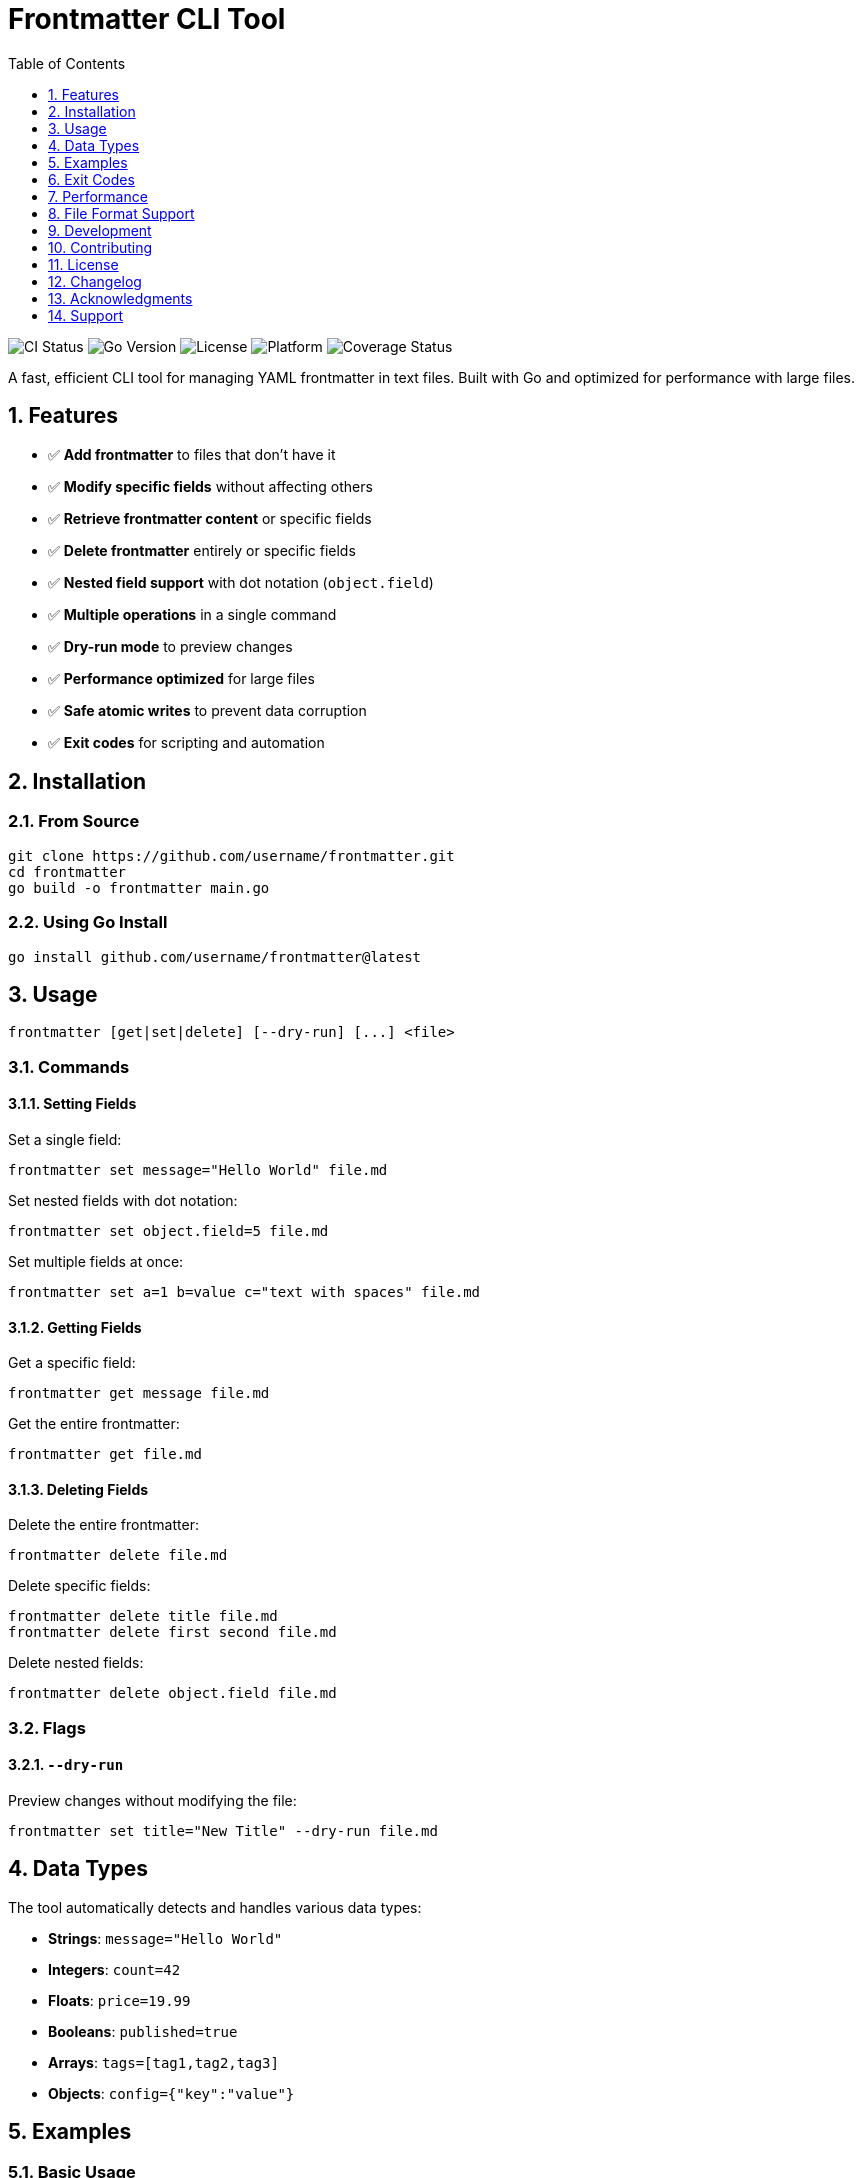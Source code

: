 :toc: up
:toclevels: 1
:sectnums:
:source-highlighter: highlight.js
:icons: font
:experimental:
:description: A powerful CLI tool for managing YAML frontmatter in text files

= Frontmatter CLI Tool

image:https://github.com/marad/frontmatter/workflows/CI/badge.svg[CI Status]
image:https://img.shields.io/badge/Go-1.21+-blue.svg[Go Version]
image:https://img.shields.io/badge/License-MIT-green.svg[License]
image:https://img.shields.io/badge/Platform-macOS%20%7C%20Linux%20%7C%20Windows-lightgrey[Platform]
image:https://codecov.io/gh/marad/frontmatter/branch/main/graph/badge.svg[Coverage Status]

A fast, efficient CLI tool for managing YAML frontmatter in text files. Built with Go and optimized for performance with large files.

== Features

* ✅ **Add frontmatter** to files that don't have it
* ✅ **Modify specific fields** without affecting others
* ✅ **Retrieve frontmatter content** or specific fields
* ✅ **Delete frontmatter** entirely or specific fields
* ✅ **Nested field support** with dot notation (`object.field`)
* ✅ **Multiple operations** in a single command
* ✅ **Dry-run mode** to preview changes
* ✅ **Performance optimized** for large files
* ✅ **Safe atomic writes** to prevent data corruption
* ✅ **Exit codes** for scripting and automation

== Installation

=== From Source

[source,bash]
----
git clone https://github.com/username/frontmatter.git
cd frontmatter
go build -o frontmatter main.go
----

=== Using Go Install

[source,bash]
----
go install github.com/username/frontmatter@latest
----

== Usage

[source,bash]
----
frontmatter [get|set|delete] [--dry-run] [...] <file>
----

=== Commands

==== Setting Fields

Set a single field:
[source,bash]
----
frontmatter set message="Hello World" file.md
----

Set nested fields with dot notation:
[source,bash]
----
frontmatter set object.field=5 file.md
----

Set multiple fields at once:
[source,bash]
----
frontmatter set a=1 b=value c="text with spaces" file.md
----

==== Getting Fields

Get a specific field:
[source,bash]
----
frontmatter get message file.md
----

Get the entire frontmatter:
[source,bash]
----
frontmatter get file.md
----

==== Deleting Fields

Delete the entire frontmatter:
[source,bash]
----
frontmatter delete file.md
----

Delete specific fields:
[source,bash]
----
frontmatter delete title file.md
frontmatter delete first second file.md
----

Delete nested fields:
[source,bash]
----
frontmatter delete object.field file.md
----

=== Flags

==== `--dry-run`

Preview changes without modifying the file:
[source,bash]
----
frontmatter set title="New Title" --dry-run file.md
----

== Data Types

The tool automatically detects and handles various data types:

* **Strings**: `message="Hello World"`
* **Integers**: `count=42`
* **Floats**: `price=19.99`
* **Booleans**: `published=true`
* **Arrays**: `tags=[tag1,tag2,tag3]`
* **Objects**: `config={"key":"value"}`

== Examples

=== Basic Usage

Create a new file with frontmatter:
[source,bash]
----
echo "# My Article" > article.md
frontmatter set title="My First Post" author="John Doe" article.md
----

Result:
[source,yaml]
----
---
title: My First Post
author: John Doe
---
# My Article
----

=== Working with Nested Data

[source,bash]
----
frontmatter set config.database.host="localhost" config.database.port=5432 article.md
----

Result:
[source,yaml]
----
---
config:
  database:
    host: localhost
    port: 5432
---
----

=== Querying Data

[source,bash]
----
# Get specific field
frontmatter get title article.md
# Output: My First Post

# Get nested field
frontmatter get config.database.host article.md
# Output: localhost

# Get entire frontmatter as YAML
frontmatter get article.md
----

=== Batch Operations

[source,bash]
----
# Set multiple fields
frontmatter set \
  title="Updated Title" \
  updated="2025-06-06" \
  tags="[tech,golang,cli]" \
  article.md

# Delete multiple fields
frontmatter delete draft updated article.md
----

== Exit Codes

The tool uses standard exit codes for scripting:

* `0` - Success
* `1` - General error (invalid arguments, file errors, etc.)
* `2` - Not found (field doesn't exist, no frontmatter found)

=== Scripting Example

[source,bash]
----
#!/bin/bash
if frontmatter get published article.md; then
    echo "Article is published"
else
    echo "Article is not published or field doesn't exist"
fi
----

== Performance

The tool is optimized for performance with large files:

* **Optimized I/O**: Only reads frontmatter section for `get` operations
* **Atomic writes**: Uses temporary files to prevent corruption
* **Memory efficient**: Streams large files instead of loading entirely into memory

== File Format Support

The tool works with any text file containing YAML frontmatter:

* **Markdown files** (`.md`, `.markdown`)
* **HTML files** (`.html`, `.htm`)
* **Text files** (`.txt`)
* **Any other text format**

[source,yaml]
----
---
title: My Document
author: John Doe
date: 2025-06-06
tags: [example, demo]
config:
  theme: dark
  language: en
---

Your document content goes here...
----

== Development

=== Requirements

* Go 1.21+ (tested on 1.21.x through 1.24.x)
* Dependencies: `gopkg.in/yaml.v3`

=== CI/CD

The project uses GitHub Actions for continuous integration and delivery:

* **Automated testing** on multiple Go versions (1.21.x - 1.24.x)
* **Cross-platform builds** (Linux, macOS, Windows, FreeBSD)
* **Security scanning** with gosec
* **Automated releases** with pre-built binaries

=== Building

[source,bash]
----
go build -o frontmatter main.go
----

=== Testing

[source,bash]
----
go test -v
----

The test suite includes 30+ comprehensive end-to-end tests that are run on the binary to ensure correct functionality.

== Contributing

I'll be happy to accept contributions! You can suggest changes, report issues, or submit pull requests. Let's talk!

My idea for this tool is to be pretty minimal but do its thing well.

=== Guidelines

* Follow Go best practices and conventions
* Add tests for new functionality
* Update documentation as needed
* Ensure all tests pass before submitting

== License

This project is licensed under the MIT License - see the link:LICENSE[LICENSE] file for details.

== Changelog

See link:CHANGELOG.adoc[CHANGELOG.adoc] for detailed version history and release notes.

== Acknowledgments

* Built with https://gopkg.in/yaml.v3[yaml.v3] for YAML processing

== Support

If you encounter any issues or have questions:

* Check the examples above
* Review the test cases in `main_test.go`
* Open an issue on GitHub
* Verify your YAML syntax is valid

---

*Happy frontmatter managing! 🚀*
